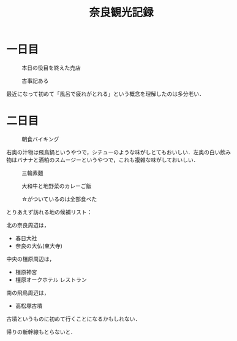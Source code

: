 #+title: 奈良観光記録

* 一日目
  #+caption: 本日の役目を終えた売店
  [[./images/mbtlink.jpg]]

  #+caption: 古事記ある
  [[./images/kojiki.jpg]]

  最近になって初めて「風呂で疲れがとれる」という概念を理解したのは多分老い．

* 二日目
  #+caption: 朝食バイキング
  #+attr_html: :width 700px  
  [[./images/breakfast.jpg]]

  右奥の汁物は飛鳥鍋というやつで，シチューのような味がしとてもおいしい．左奥の白い飲み物はバナナと酒粕のスムージーというやつで，これも複雑な味がしておいしい．

  #+caption: 三輪素麺
  #+attr_html: :width 700px  
  [[./images/somen.jpg]]

  #+caption: 大和牛と地野菜のカレーご飯
  #+attr_html: :width 700px  
  [[./images/curry.jpg]]

  #+caption: ☆がついているのは全部食べた
  #+attr_html: :width 700px  
  [[./images/map.jpg]] 

  とりあえず訪れる地の候補リスト：

  北の奈良周辺は，
  - 春日大社
  - 奈良の大仏(東大寺)

  中央の橿原周辺は，  
  - 橿原神宮
  - 橿原オークホテル レストラン

  南の飛鳥周辺は，  
  - 高松塚古墳

  古墳というものに初めて行くことになるかもしれない．

  帰りの新幹線もとらないと．  

#+options: toc:nil
#+options: num:nil
#+options: html-postamble:nil
#+HTML_HEAD: <style type="text/css">
#+HTML_HEAD: body {
#+HTML_HEAD:     max-width: 600px;
#+HTML_HEAD:     width: 100%;
#+HTML_HEAD:     margin: auto;
#+HTML_HEAD: }
#+HTML_HEAD: img {
#+HTML_HEAD:     max-width: 600px;
#+HTML_HEAD:     width: 100%;
#+HTML_HEAD:     
#+HTML_HEAD: }
#+HTML_HEAD: </style>

